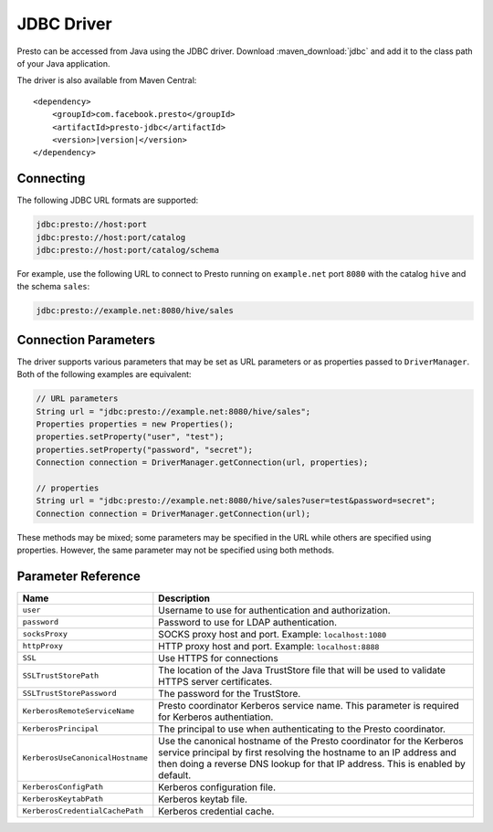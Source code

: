 ===========
JDBC Driver
===========

Presto can be accessed from Java using the JDBC driver.
Download :maven_download:`jdbc` and add it to the class path of your Java application.

The driver is also available from Maven Central:

.. parsed-literal::

    <dependency>
        <groupId>com.facebook.presto</groupId>
        <artifactId>presto-jdbc</artifactId>
        <version>\ |version|\ </version>
    </dependency>

Connecting
----------

The following JDBC URL formats are supported:

.. code-block:: none

    jdbc:presto://host:port
    jdbc:presto://host:port/catalog
    jdbc:presto://host:port/catalog/schema

For example, use the following URL to connect to Presto
running on ``example.net`` port ``8080`` with the catalog ``hive``
and the schema ``sales``:

.. code-block:: none

    jdbc:presto://example.net:8080/hive/sales

Connection Parameters
---------------------

The driver supports various parameters that may be set as URL parameters
or as properties passed to ``DriverManager``. Both of the following
examples are equivalent:

.. code-block:: java

    // URL parameters
    String url = "jdbc:presto://example.net:8080/hive/sales";
    Properties properties = new Properties();
    properties.setProperty("user", "test");
    properties.setProperty("password", "secret");
    Connection connection = DriverManager.getConnection(url, properties);

    // properties
    String url = "jdbc:presto://example.net:8080/hive/sales?user=test&password=secret";
    Connection connection = DriverManager.getConnection(url);

These methods may be mixed; some parameters may be specified in the URL
while others are specified using properties. However, the same parameter
may not be specified using both methods.

Parameter Reference
-------------------

================================= =======================================================================
Name                              Description
================================= =======================================================================
``user``                          Username to use for authentication and authorization.
``password``                      Password to use for LDAP authentication.
``socksProxy``                    SOCKS proxy host and port. Example: ``localhost:1080``
``httpProxy``                     HTTP proxy host and port. Example: ``localhost:8888``
``SSL``                           Use HTTPS for connections
``SSLTrustStorePath``             The location of the Java TrustStore file that will be used
                                  to validate HTTPS server certificates.
``SSLTrustStorePassword``         The password for the TrustStore.
``KerberosRemoteServiceName``     Presto coordinator Kerberos service name. This parameter is
                                  required for Kerberos authentiation.
``KerberosPrincipal``             The principal to use when authenticating to the Presto coordinator.
``KerberosUseCanonicalHostname``  Use the canonical hostname of the Presto coordinator for the Kerberos
                                  service principal by first resolving the hostname to an IP address
                                  and then doing a reverse DNS lookup for that IP address.
                                  This is enabled by default.
``KerberosConfigPath``            Kerberos configuration file.
``KerberosKeytabPath``            Kerberos keytab file.
``KerberosCredentialCachePath``   Kerberos credential cache.
================================= =======================================================================
